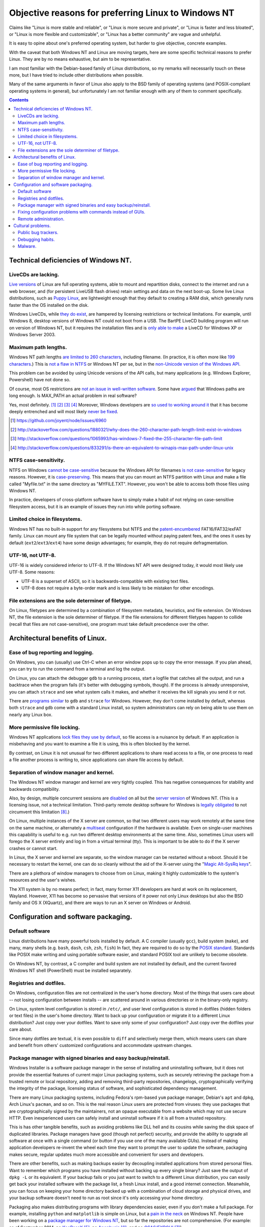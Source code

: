 .. -*- coding: utf-8 -*-

====================================================
Objective reasons for preferring Linux to Windows NT
====================================================

Claims like "Linux is more stable and reliable",
or "Linux is more secure and private",
or "Linux is faster and less bloated",
or "Linux is more flexible and customizable",
or "Linux has a better community"
are vague and unhelpful.

It is easy to opine about one's preferred operating system,
but harder to give objective, concrete examples.

With the caveat that both Windows NT and Linux are moving targets,
here are some specific technical reasons to prefer Linux.
They are by no means exhaustive,
but aim to be representative.

I am most familiar with the Debian-based family of Linux distributions,
so my remarks will necessarily touch on these more,
but I have tried to include other distributions when possible.

Many of the same arguments in favor of Linux also apply to the BSD family of operating systems 
(and POSIX-compliant operating systems in general),
but unfortunately I am not familiar enough with any of them to comment specifically.

.. contents::

+++++++++++++++++++++++++++++++++++++
Technical deficiencies of Windows NT.
+++++++++++++++++++++++++++++++++++++

--------------------
LiveCDs are lacking.
--------------------

`Live versions`_ of Linux are full operating systems,
able to mount and repartition disks,
connect to the internet and run a web browser,
and (for persistent LiveUSB flash drives) retain settings and data on the next boot-up.
Some live Linux distributions, such as `Puppy Linux`_,
are lightweight enough that they default to creating a RAM disk,
which generally runs faster than the OS installed on the disk.

Windows LiveCDs, while `they`_ `do`_ `exist`_,
are hampered by licensing restrictions or technical limitations.
For example, until Windows 8, desktop versions of Windows NT could not boot from a USB.
The BartPE LiveCD building program will run on version of Windows NT,
but it requires the installation files and is `only able to make`_ a LiveCD for Windows XP or Windows Server 2003.

.. _Live versions: http://www.linux.com/directory/Distributions/livecd
.. _Puppy Linux: http://puppylinux.org/
.. _they: http://en.wikipedia.org/wiki/BartPE
.. _do: http://en.wikipedia.org/wiki/Windows_Preinstallation_Environment
.. _exist: http://en.wikipedia.org/wiki/Windows_To_Go
.. _only able to make: http://www.betaarchive.com/forum/viewtopic.php?t=22258 

---------------------
Maximum path lengths.
---------------------

Windows NT path lengths `are limited to 260 characters`_, including filename.
(In practice, it is often more like `199 characters`_.)
This is `not a flaw in NTFS`_ or Windows NT per se, but in the `non-Unicode version of the Windows API`_.

This problem can be avoided by using Unicode versions of the API calls,
but many applications (e.g. Windows Explorer, Powershell) have not done so.

.. _are limited to 260 characters: http://msdn.microsoft.com/en-us/library/aa365247%28VS.85%29.aspx#maxpath
.. _not a flaw in NTFS: http://msdn.microsoft.com/en-us/library/ee681827%28VS.85%29.aspx#limits
.. _non-Unicode version of the Windows API: http://msdn.microsoft.com/en-us/library/windows/desktop/aa365247(v=vs.85).aspx#maxpath
.. _199 characters: http://stackoverflow.com/a/265817
.. _have not done so: http://blogs.msdn.com/b/bclteam/archive/2007/02/13/long-paths-in-net-part-1-of-3-kim-hamilton.aspx

Of course, most OS restrictions are `not an issue in well-written software`_.
Some have `argued`_ that Windows paths are long enough.
Is MAX_PATH an actual problem in real software?

Yes, most definitely. [#]_ [#]_ [#]_ [#]_
Moreover, Windows developers are `so used to`_ `working around it`_
that it has become deeply entrenched and will most likely `never be fixed`_.

.. _not an issue in well-written software: http://blogs.msdn.com/b/oldnewthing/archive/2007/03/01/1775759.aspx
.. _argued: http://blog.codinghorror.com/filesystem-paths-how-long-is-too-long/
.. _so used to: http://blogs.msdn.com/b/tomholl/archive/2007/02/04/enterprise-library-and-the-curse-of-max-path.aspx
.. _working around it: http://stackoverflow.com/a/11212007
.. _never be fixed: http://visualstudio.uservoice.com/forums/121579-visual-studio/suggestions/2156195-fix-260-character-file-name-length-limitation

.. [#] https://github.com/joyent/node/issues/6960
.. [#] http://stackoverflow.com/questions/1880321/why-does-the-260-character-path-length-limit-exist-in-windows
.. [#] http://stackoverflow.com/questions/1065993/has-windows-7-fixed-the-255-character-file-path-limit
.. [#] http://stackoverflow.com/questions/833291/is-there-an-equivalent-to-winapis-max-path-under-linux-unix

----------------------
NTFS case-sensitivity.
----------------------

NTFS on Windows `cannot be case-sensitive`_ because the Windows API for filenames `is not case-sensitive`_ for legacy reasons. 
However, it is `case-preserving`_.
This means that you can mount an NTFS partition with Linux and make a file called "Myfile.txt" in the same directory as "MYFILE.TXT".
However, you won't be able to access both those files using Windows NT.

In practice, developers of cross-platform software have to simply make a habit of not relying on case-sensitive filesystem access,
but it is an example of issues they run into while porting software.

.. _cannot be case-sensitive: http://www.sevenforums.com/general-discussion/278918-making-windows-7-case-sensitive-possible.html
.. _is not case-sensitive: http://support.microsoft.com/kb/100625
.. _case-preserving: http://en.wikipedia.org/wiki/Case_preservation

------------------------------
Limited choice in filesystems.
------------------------------

Windows NT has no built-in support for any filesystems but NTFS and the `patent-encumbered`_ FAT16/FAT32/exFAT family.
Linux can mount any file system that can be legally mounted without paying patent fees,
and the ones it uses by default (``ext2``/``ext3``/``ext4``) have some design advantages;
for example, they do not require defragmentation.

.. _patent-encumbered: http://arstechnica.com/information-technology/2009/02/microsoft-sues-tomtom-over-fat-patents-in-linux-based-device/

------------------
UTF-16, not UTF-8.
------------------

UTF-16 is widely considered inferior to UTF-8.
If the Windows NT API were designed today, it would most likely use UTF-8.
Some reasons:

- UTF-8 is a superset of ASCII, so it is backwards-compatible with existing text files.
- UTF-8 does not require a byte-order mark and is less likely to be mistaken for other encodings.

----------------------------------------------------
File extensions are the sole determiner of filetype.
----------------------------------------------------

On Linux, filetypes are determined by a combination of filesystem metadata, heuristics, and file extension.
On Windows NT, the file extension is the sole determiner of filetype.
If the file extensions for different filetypes happen to collide (recall that files are not case-sensitive),
one program must take default precedence over the other.

++++++++++++++++++++++++++++++++
Architectural benefits of Linux.
++++++++++++++++++++++++++++++++

----------------------------------
Ease of bug reporting and logging.
----------------------------------

On Windows, you can (usually) use Ctrl-C when an error window pops up to copy the error message.
If you plan ahead, you can try to run the command from a terminal and log the output.

On Linux, you can attach the debugger ``gdb`` to a running process,
start a logfile that catches all the output,
and run a backtrace when the program fails (it's better with debugging symbols, though).
If the process is already unresponsive, you can attach ``strace`` and see what system calls it makes,
and whether it receives the kill signals you send it or not.

There are `programs`_ `similar`_ to ``gdb`` and ``strace`` `for`_ Windows.
However, they don't come installed by default,
whereas both ``strace`` and ``gdb`` come with a standard Linux install,
so system administrators can rely on being able to use them on nearly any Linux box.

.. _similar: http://www.intellectualheaven.com/default.asp?BH=projects&H=strace.htm
.. _programs: http://technet.microsoft.com/en-us/sysinternals/bb896647.aspx
.. _for: http://msdn.microsoft.com/en-us/library/windows/hardware/ff551063(v=vs.85).aspx

-----------------------------
More permissive file locking.
-----------------------------

Windows NT applications `lock files they use by default`_, so file access is a nuisance by default.
If an application is misbehaving and you want to examine a file it is using,
this is often blocked by the kernel.

.. _lock files they use by default: https://en.wikipedia.org/wiki/File_locking#In_Microsoft_Windows

By contrast,
on Linux it is not unusual for two different applications to share read access to a file,
or one process to read a file another process is writing to,
since applications can share file access by default.

----------------------------------------
Separation of window manager and kernel.
----------------------------------------

The Windows NT window manager and kernel are very tightly coupled.
This has negative consequences for stability and backwards compatibility.

Also, by design, multiple concurrent sessions are `disabled`_ on all but the `server version`_ of Windows NT.
(This is a licensing issue, not a technical limitation.
Third-party remote desktop software for Windows is `legally`_ `obligated`_ to not circumvent this limitation [#windowsVNC]_.)

.. _disabled: http://blogs.msdn.com/b/rds/archive/2009/08/21/remote-desktop-connection-7-for-windows-7-windows-xp-windows-vista.aspx
.. _server version: http://superuser.com/questions/784523/tightvnc-while-an-rdp-session-is-running
.. _legally: http://social.technet.microsoft.com/Forums/windows/en-US/41e9e500-714a-443b-bff2-55f0d500d3d1/concurrent-sessions-remote-desktop-in-windows-7?forum=w7itproinstall
.. _obligated: http://tightvnc.10971.n7.nabble.com/Multiple-Unique-Sessions-td2060.html

On Linux, multiple instances of the X server are common,
so that two different users may work remotely at the same time on the same machine,
or alternately a `multiseat`_ configuration if the hardware is available.
Even on single-user machines this capability is useful to e.g. run two different desktop environments at the same time.
Also, sometimes Linux users will forego the X server entirely and log in from a virtual terminal (tty).
This is important to be able to do if the X server crashes or cannot start.

.. _multiseat: https://wiki.archlinux.org/index.php/xorg_multiseat

In Linux, the X server and kernel are separate,
so the window manager can be restarted without a reboot.
Should it be necessary to restart the kernel,
one can do so cleanly without the aid of the X-server using the "`Magic Alt-SysRq keys`_".

.. _Magic Alt-SysRq keys: https://www.kernel.org/doc/Documentation/sysrq.txt


There are a plethora of window managers to choose from on Linux,
making it highly customizable to the system's resources and the user's wishes.

The X11 system is by no means perfect;
in fact, many former X11 developers are hard at work on its replacement, Wayland.
However, X11 has become so pervasive that versions of it power not only Linux desktops but also the BSD family and OS X (XQuartz),
and there are ways to run an X server on Windows or Android.

+++++++++++++++++++++++++++++++++++++
Configuration and software packaging.
+++++++++++++++++++++++++++++++++++++

----------------
Default software
----------------

Linux distributions have many powerful tools installed by default.
A C compiler (usually ``gcc``),
build system (``make``),
and many, many shells (e.g. ``bash``, ``dash``, ``csh``, ``zsh``, ``fish``)
In fact, they are required to do so by the `POSIX standard`_.
Standards like POSIX make writing and using portable software easier,
and standard POSIX tool are unlikely to become obsolete.

.. _POSIX standard: http://pubs.opengroup.org/onlinepubs/009696699/utilities/contents.html

On Windows NT, by contrast, a C compiler and build system are not installed by default,
and the current favored Windows NT shell (PowerShell) must be installed separately.

------------------------
Registries and dotfiles.
------------------------

On Windows, configuration files are not centralized in the user's home directory.
Most of the things that users care about --
not losing configuration between installs --
are scattered around in various directories or in the binary-only registry.

On Linux, system level configuration is stored in ``/etc/``,
and user level configuration is stored in dotfiles (hidden folders or text files) in the user's home directory.
Want to back up your configuration or migrate it to a different Linux distribution?
Just copy over your dotfiles.
Want to save only some of your configuration?
Just copy over the dotfiles your care about.

Since many dotfiles are textual,
it is even possible to ``diff`` and selectively merge them,
which means users can share and benefit from others' customized configurations and accommodate upstream changes.

---------------------------------------------------------------
Package manager with signed binaries and easy backup/reinstall.
---------------------------------------------------------------

Windows Installer is a software package manager in the sense of installing and uninstalling software,
but it does not provide the essential features of current major Linux packaging systems,
such as securely retrieving the package from a trusted remote or local repository,
adding and removing third-party repositories,
changelogs,
cryptographically verifying the integrity of the package,
licensing status of software,
and sophisticated dependency management.

There are many Linux packaging systems,
including Fedora's rpm-based ``yum`` package manager,
Debian's ``apt`` and ``dpkg``,
Arch Linux's ``pacman``,
and so on.
This is the real reason Linux users are protected from viruses:
they use packages that are cryptographically signed by the maintainers,
not an opaque executable from a website which may not use secure HTTP.
Even inexperienced users can safely install and uninstall software if it is all from a trusted repository.

This is has other tangible benefits,
such as avoiding problems like DLL hell and its cousins while saving the disk space of duplicated libraries.
Package managers have good (though not perfect) security,
and provide the ability to upgrade all software at once with a single command (or button if you use one of the many available GUIs).
Instead of making application developers re-invent the wheel each time they want to prompt the user to update the software,
packaging makes secure, regular updates much more accessible and convenient for users and developers.


There are other benefits, such as making backups easier by decoupling installed applications from stored personal files.
Want to remember which programs you have installed without backing up every single binary?
Just save the output of ``dpkg -L`` or its equivalent.
If your backup fails or you just want to switch to a different Linux distribution,
you can easily get back your installed software with the package list,
a fresh Linux install, and a good internet connection.
Meanwhile, you can focus on keeping your home directory backed up with a combination of cloud storage and physical drives,
and your backup software doesn't need to run as root since it's only accessing your home directory.

Packaging also makes distributing programs with library dependencies easier,
even if you don't make a full package.
For example, installing ``python`` and ``matplotlib`` is simple on Linux,
but a `pain in the neck`_ on Windows NT.
People have been working on a `package manager for Windows NT`_,
but so far the repositories are not comprehensive.
(For example: as of September 2014, no `KeePassX`_ [#]_, no `Apophysis`_ [#]_, and no `GSAS/EXPGUI`_ [#]_)

.. _pain in the neck: http://matplotlib.org/users/installing.html#windows
.. _package manager for Windows NT: http://chocolatey.org/
.. _KeePassX: https://www.keepassx.org/
.. _Apophysis: http://www.apophysis.org/
.. _GSAS/EXPGUI: http://ncnr.nist.gov/xtal/software/downloads.html

.. [#] http://chocolatey.org/packages?q=keepassx
.. [#] http://chocolatey.org/packages?q=apophysis
.. [#] http://chocolatey.org/packages?q=GSAS

------------------------------------------------------------
Fixing configuration problems with commands instead of GUIs.
------------------------------------------------------------

GUIs are good for some applications,
but they are clumsy and error-prone for rapidly fixing configuration problems.
Many Linux config problems can be fixed by editing a line in a text file or running a few commands in a terminal.
Windows configuration generally requires navigating deeply nested GUIs and ticking various checkboxes.
This has equivalent security problems to blindly running commands in a terminal,
but is much less efficient.

In addition, using GUIs for configuration makes user support and documentation significantly more time-consuming.
Text is easier to store, transmit, and search for than screenshots or notations like Tools -> Options -> General Options -> ...

The emphasis on textuality also makes diagnosing problems easier.
For example, want to see which displays you're connected to? Run ``xrandr``.
Want to see what USB devices are connected? Run ``lsusb``.
Want to restart your networking daemon? Run ``sudo /etc/init.d/networking restart``.

Another benefit of textuality is ease of using search engines to find similar problems.

Finally, software configuration can be kept or removed easily.
For example, when uninstalling a software package on Debian Linux,
the user may either also remove the configuration (with ``apt-get purge``)
or leave the configuration in place when the application is installed again (with ``apt-get remove``).

----------------------
Remote administration.
----------------------

Accessing a Windows machine remotely generally requires remote desktop software.
While it is possible to install an SSH server,
this is not a default feature.

By contrast, nearly all Linux machines have ``sshd`` and can be accessed and configured remotely.
Combined with the use of text files for configuration and the ease of package management,
many tech support and remote administration tasks are easier and faster to resolve when accessing a remote machine running Linux.

++++++++++++++++++
Cultural problems.
++++++++++++++++++

These are practical issues caused by cultural problems,
not subjective criticism of the Linux/Unix culture vs. the Microsoft Windows NT culture.

--------------------
Public bug trackers.
--------------------

Windows NT and proprietary software in general do not usually maintain a public bug tracker.
This means that assessing what went wrong when an application crashes is often more difficult than it needs to be.
By contrast, projects like the Linux kernel and the Debian project publically track and acknowledge bugs,
even when it is `embarrassing`_ to `do so`_.

.. _embarrassing: http://lwn.net/1999/0204/kernel.php3
.. _do so: https://bugs.debian.org/cgi-bin/bugreport.cgi?bug=155873

-----------------
Debugging habits.
-----------------

By requiring frequent reboots,
Windows NT encourages resetting software when encountering a problem,
rather than diagnosing, reproducing, and reporting bugs.

In the long run,
this hurts both proprietary and open-source software running on Windows NT.
It is also one reason why developing for Windows NT because of the larger user base may not always be the best choice.

--------
Malware.
--------

In theory, Linux and Windows are equally susceptible to malware.
In practice, Windows users often inadvertently install malware (see `notes on package management`_).

.. _notes on package management: `Package manager with signed binaries and easy backup/reinstall.`_

This is has two repercussions:

#. Users must spend considerable time and effort detecting and removing malware.
#. Users may falsely attribute software misbehavior to malware.

Number 2 is particularly pernicious, as some users attribute problems arising from failing hardware to malware instead.

Computer running slowly? Might be viruses. (Or maybe some recently installed software is using a lot of memory.)

Applications crashing? Is your anti-virus up to date? (Or maybe the application has bugs that need fixing.)

Random reboots? Oh, probably a virus. (Or maybe the hard drive is failing.)

.. [#windowsVNC] "You would think that because Windows XP is multiuser, you could have multiple users running VNC servers. Indeed you can, but you can only use the one that has the currently active user - switch away, and that server goes black, and in my testing, can't even be used again. Windows XP is not really multiuser." http://aplawrence.com/Reviews/tightvnc.html
